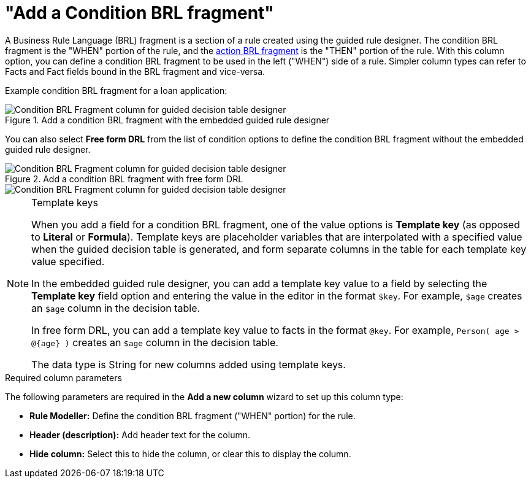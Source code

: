 [id='guided-decision-tables-columns-condition-BRL-con']
= "Add a Condition BRL fragment"

A Business Rule Language (BRL) fragment is a section of a rule created using the guided rule designer. The condition BRL fragment is the "WHEN" portion of the rule, and the xref:guided-decision-tables-columns-action-BRL-con[action BRL fragment] is the "THEN" portion of the rule. With this column option, you can define a condition BRL fragment to be used in the left ("WHEN") side of a rule. Simpler column types can refer to Facts and Fact fields bound in the BRL fragment and vice-versa.

Example condition BRL fragment for a loan application:

.Add a condition BRL fragment with the embedded guided rule designer
image::guided-decision-tables-columns-condition-BRL.png[Condition BRL Fragment column for guided decision table designer]

You can also select *Free form DRL* from the list of condition options to define the condition BRL fragment without the embedded guided rule designer.

.Add a condition BRL fragment with free form DRL
image::guided-decision-tables-columns-condition-BRL-free.png[Condition BRL Fragment column for guided decision table designer, with free form DRL option]

image::guided-decision-tables-columns-condition-BRL-free-02.png[Condition BRL Fragment column for guided decision table designer, with free form DRL field]

.Template keys
[NOTE]
====
When you add a field for a condition BRL fragment, one of the value options is *Template key* (as opposed to *Literal* or *Formula*). Template keys are placeholder variables that are interpolated with a specified value when the guided decision table is generated, and form separate columns in the table for each template key value specified.

In the embedded guided rule designer, you can add a template key value to a field by selecting the *Template key* field option and entering the value in the editor in the format `$key`. For example, `$age` creates an `$age` column in the decision table.

In free form DRL, you can add a template key value to facts in the format `@key`. For example, `Person( age > @{age} )` creates an `$age` column in the decision table.

The data type is String for new columns added using template keys.
====

.Required column parameters
The following parameters are required in the *Add a new column* wizard to set up this column type:

* *Rule Modeller:* Define the condition BRL fragment ("WHEN" portion) for the rule.
* *Header (description):* Add header text for the column.
* *Hide column:* Select this to hide the column, or clear this to display the column.
